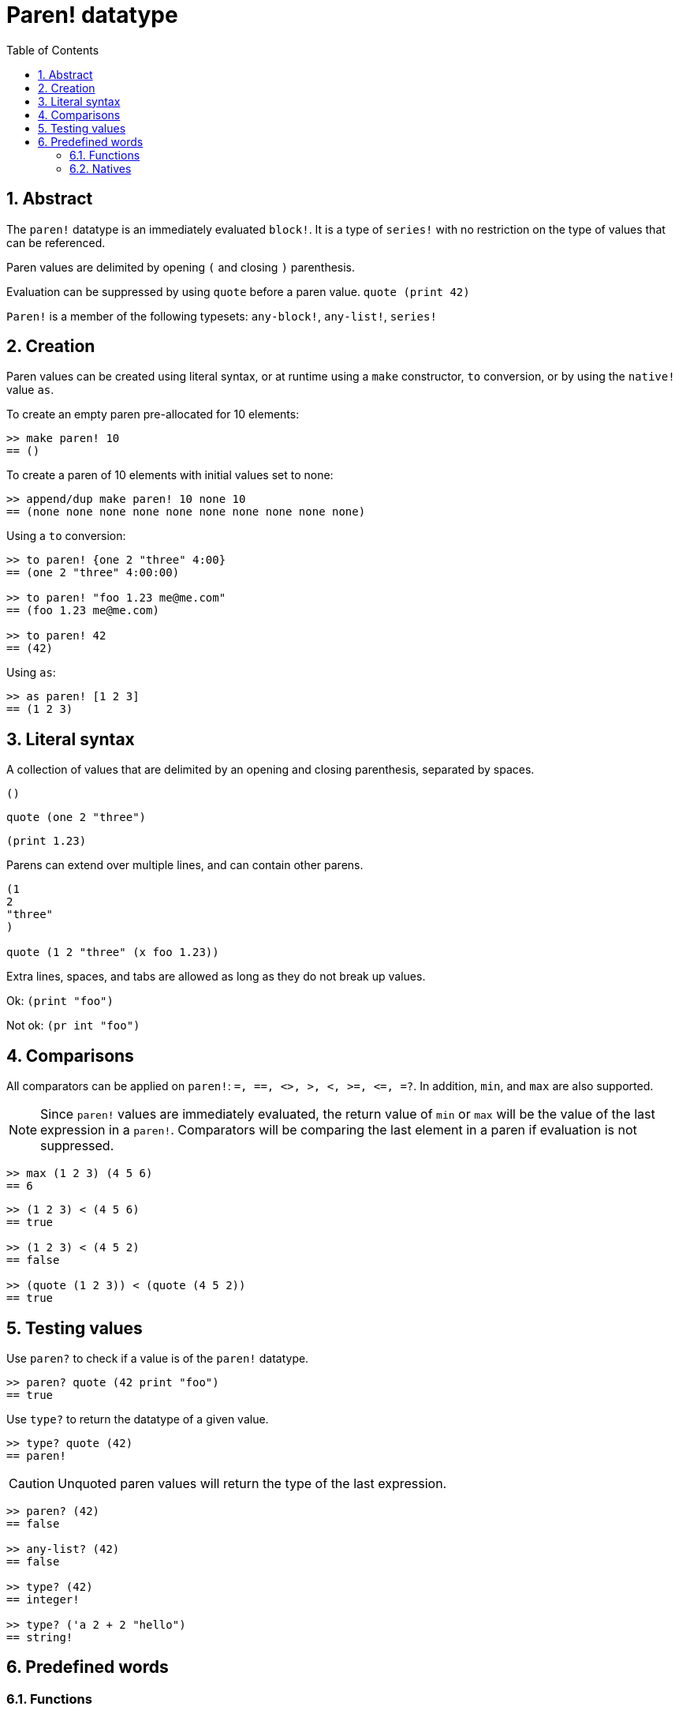 = Paren! datatype
:toc:
:numbered:

== Abstract

The `paren!` datatype is an immediately evaluated `block!`. It is a type of `series!` with no restriction on the type of values that can be referenced.

Paren values are delimited by opening `(` and closing `)` parenthesis. 

Evaluation can be suppressed by using `quote` before a paren value. `quote (print 42)`

`Paren!` is a member of the following typesets: `any-block!`, `any-list!`, `series!`

== Creation

Paren values can be created using literal syntax, or at runtime using a `make` constructor, `to` conversion, or by using the `native!` value `as`.

To create an empty paren pre-allocated for 10 elements:

```red
>> make paren! 10
== ()
```

To create a paren of 10 elements with initial values set to none:

```red
>> append/dup make paren! 10 none 10
== (none none none none none none none none none none)
```

Using a `to` conversion:

```red
>> to paren! {one 2 "three" 4:00}
== (one 2 "three" 4:00:00)

>> to paren! "foo 1.23 me@me.com"
== (foo 1.23 me@me.com)

>> to paren! 42
== (42)
```

Using `as`:

```red
>> as paren! [1 2 3]
== (1 2 3)
```

== Literal syntax

A collection of values that are delimited by an opening and closing parenthesis, separated by spaces.
 
`()`

`quote (one 2 "three")` 

`(print 1.23)`

Parens can extend over multiple lines, and can contain other parens.
```red
(1
2
"three"
)

quote (1 2 "three" (x foo 1.23))
```


Extra lines, spaces, and tabs are allowed as long as they do not break up values.

Ok:  `(print "foo")`

Not ok: `(pr   int "foo")`


== Comparisons

All comparators can be applied on `paren!`: `=, ==, <>, >, <, >=, &lt;=, =?`. In addition, `min`, and `max` are also supported.

[NOTE]
Since `paren!` values are immediately evaluated, the return value of `min` or `max` will be the value of the last expression in a `paren!`. Comparators will be comparing the last element in a paren if evaluation is not suppressed.

```red
>> max (1 2 3) (4 5 6)
== 6
```

```red
>> (1 2 3) < (4 5 6)
== true

>> (1 2 3) < (4 5 2)
== false

>> (quote (1 2 3)) < (quote (4 5 2))
== true 
```

== Testing values

Use `paren?` to check if a value is of the `paren!` datatype.
```red
>> paren? quote (42 print "foo")
== true
```


Use `type?` to return the datatype of a given value.
```red
>> type? quote (42)
== paren!
```

[NOTE, caption=Caution]

Unquoted paren values will return the type of the last expression.

```red
>> paren? (42)
== false

>> any-list? (42)
== false

>> type? (42)
== integer!

>> type? ('a 2 + 2 "hello")
== string!
```

== Predefined words

=== Functions

`expand-directives`, `paren?`, `series?`, `to-paren`

=== Natives

`as`, `compose`
